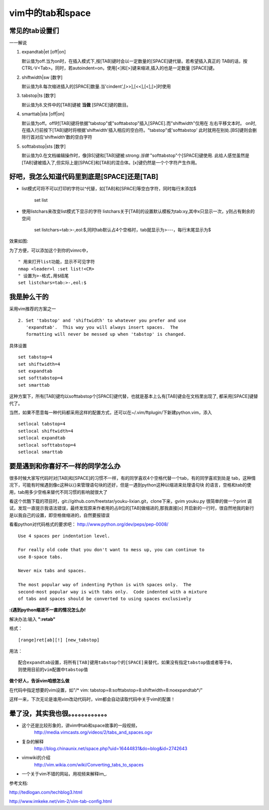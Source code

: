 vim中的tab和space
=================

常见的tab设置们
````````````````

一一解说

1. expandtab|et    [off|on] 
    
   默认值为off.当为on时，在插入模式下,按[TAB]键时会以一定数量的[SPACE]键代替。若希望插入真正的
   TAB的话，按CTRL-V<Tab>。同时，若autoindent=on，使用[<]和[>]键来缩进,插入的也是一定数量
   [SPACE]键。

2. shiftwidth|sw   [数字]
   
   默认值为8.每次缩进插入的[SPACE]数量.当'cindent',[>>],[<<],[<],[>]时使用

3. tabstop|ts   [数字]

   默认值为8.文件中的[TAB]键被 :strong:`当做` [SPACE]键的数目。

4. smarttab|sta   [off|on]

   默认值为off。off时[TAB]键将依据"tabstop"或"softtabstop"插入[SPACE].而"shiftwidth"仅用在
   左右平移文本时。
   on时,在插入行前按下[TAB]键时将根据'shiftwidth'插入相应的空白符。"tabstop"或'softtabstop'
   此时就用在别处.[BS]键则会删除行首对应‘shiftwidth’数的空白字符

5. softtabstop|sts   [数字]

   默认值为0.在文档编辑操作时，像[BS]键和[TAB]键被:strong:`当做` "softtabstop"个[SPACE]键使用.
   此给人感觉虽然是[TAB]键被插入了,但实际上是[SPACE]和[TAB]的混合体。[x]键仍然是一个个字符产生作用。

好吧，我怎么知道代码里到底是[SPACE]还是[TAB]
``````````````````````````````````````````````

- list模式可将不可以打印的字符以^代替，如[TAB]和[SPACE]等空白字符，同时每行末添加$
  
    set list

- 使用listchars来改变list模式下显示的字符
  listchars关于[TAB]的设置默认模板为tab:xy,其中x只显示一次，y则占有剩余的空间
    
    set listchars=tab:>-,eol:$,同时tab默认占4个空格时，tab就显示为>---，每行末尾显示为$

效果如图:

.. image:: listchar.jpg
    :align: center
  
为了方便，可以添加这个到你的vimrc中，

::

    " 用来打开list功能，显示不可见字符
    nmap <leader>l :set list!<CR>
    " 设置为>-格式,用$结尾
    set listchars=tab:>-,eol:$

我是肿么干的
```````````````````

采用vim推荐的方案之一

::

	2. Set 'tabstop' and 'shiftwidth' to whatever you prefer and use
	   'expandtab'.  This way you will always insert spaces.  The
	   formatting will never be messed up when 'tabstop' is changed.

具体设置

::

    set tabstop=4
    set shiftwidth=4
    set expandtab
    set softtabstop=4
    set smarttab

这种方案下，所有[TAB]键均以softtabstop个[SPACE]键代替，也就是基本上么有[TAB]键会在文档里出现了,
都采用[SPACE]键替代了。

当然，如果不愿意每一种代码都采用这样的配置方式，还可以在~/.vim/ftplugin/下新建python.vim，添入

::

    setlocal tabstop=4
    setlocal shiftwidth=4
    setlocal expandtab
    setlocal softtabstop=4
    setlocal smarttab


要是遇到和你喜好不一样的同学怎么办
```````````````````````````````````

很多时候大家写代码时对[TAB]和[SPACE]的习惯不一样，有的同学喜欢4个空格代替一个tab，有的同学喜欢到处是
tab，这种情况下，可能有时候遇到像c这种以{}来管理语句块的还好，但是一遇到python这种以缩进来处理语句块
的语言，空格和tab的使用，tab用多少空格来替代不同习惯的影响就很大了

看这个优酷下载的项目时，git://github.com/freetstar/youku-lixian.git，clone下来，gvim youku.py
很简单的做一个print 调试，发现一直提示我语法错误，最终发现原来作者用的占8位的[TAB]做缩进的,那我直接[o]
开启新的一行时，很自然地我的新行是以我自己的设置，即空格做缩进的，自然要报错误

看看python对代码格式的要求吧： http://www.python.org/dev/peps/pep-0008/

::

    Use 4 spaces per indentation level.

    For really old code that you don't want to mess up, you can continue to
    use 8-space tabs.
     
    Never mix tabs and spaces.

    The most popular way of indenting Python is with spaces only.  The
    second-most popular way is with tabs only.  Code indented with a mixture
    of tabs and spaces should be converted to using spaces exclusively

**:(遇到python缩进不一直的情况怎么办!**

解决办法:输入 :strong:`":retab"`

格式：

::

    [range]ret[ab][!] [new_tabstop]

用法：

::

    配合expandtab设置，将所有[TAB]键用tabstop个的[SPACE]来替代，如果没有指定tabstop值或者等于0，
    则使用目前的vim配置中tabstop值

**做个好人，告诉vim咱想怎么做**

在代码中指定想要的vim设置，如"/* vim: tabstop=8:softtabstop=8:shiftwidth=8:noexpandtab*/"

这样一来，下次无论是谁用vim改动代码时，vim都会自动读取代码中关于vim的配置！


晕了没，其实我也很。。。。。。。。。。。。
``````````````````````````````````````````````

- 这个还是比较形象的，讲vim中tab和space故事的一段视频，
    http://media.vimcasts.org/videos/2/tabs_and_spaces.ogv

- 复杂的解释
    http://blog.chinaunix.net/space.php?uid=16444831&do=blog&id=2742643

- vimwiki的介绍
    http://vim.wikia.com/wiki/Converting_tabs_to_spaces

- 一个关于vim不错的网站，用视频来解释im_.

.. _vim: http://vimcasts.org/

参考文档:

http://tedlogan.com/techblog3.html

http://www.imkeke.net/vim-2/vim-tab-config.html
